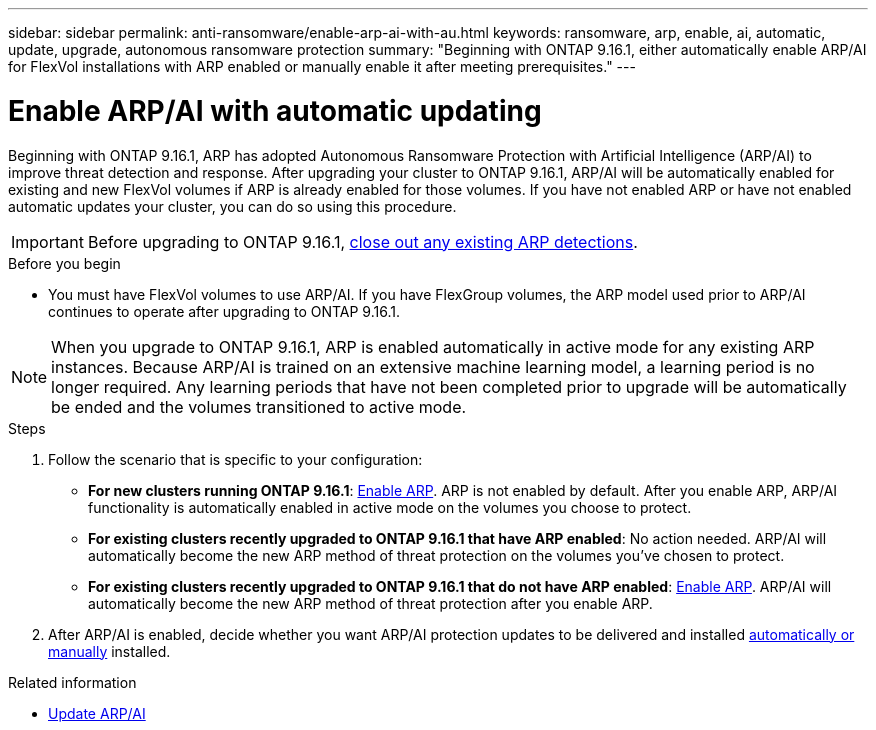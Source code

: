 ---
sidebar: sidebar
permalink: anti-ransomware/enable-arp-ai-with-au.html
keywords: ransomware, arp, enable, ai, automatic, update, upgrade, autonomous ransomware protection
summary: "Beginning with ONTAP 9.16.1, either automatically enable ARP/AI for FlexVol installations with ARP enabled or manually enable it after meeting prerequisites."
---

= Enable ARP/AI with automatic updating
:hardbreaks:
:toclevels: 1
:nofooter:
:icons: font
:linkattrs:
:imagesdir: ./media/

[.lead]
Beginning with ONTAP 9.16.1, ARP has adopted Autonomous Ransomware Protection with Artificial Intelligence (ARP/AI) to improve threat detection and response. After upgrading your cluster to ONTAP 9.16.1, ARP/AI will be automatically enabled for existing and new FlexVol volumes if ARP is already enabled for those volumes. If you have not enabled ARP or have not enabled automatic updates your cluster, you can do so using this procedure.

IMPORTANT: Before upgrading to ONTAP 9.16.1, link:../upgrade/arp-warning-clear.html[close out any existing ARP detections].

.Before you begin

* You must have FlexVol volumes to use ARP/AI. If you have FlexGroup volumes, the ARP model used prior to ARP/AI continues to operate after upgrading to ONTAP 9.16.1.

NOTE: When you upgrade to ONTAP 9.16.1, ARP is enabled automatically in active mode for any existing ARP instances. Because ARP/AI is trained on an extensive machine learning model, a learning period is no longer required. Any learning periods that have not been completed prior to upgrade will be automatically be ended and the volumes transitioned to active mode.

.Steps

. Follow the scenario that is specific to your configuration:

* *For new clusters running ONTAP 9.16.1*: link:enable-task.html[Enable ARP]. ARP is not enabled by default. After you enable ARP, ARP/AI functionality is automatically enabled in active mode on the volumes you choose to protect. 
* *For existing clusters recently upgraded to ONTAP 9.16.1 that have ARP enabled*: No action needed. ARP/AI will automatically become the new ARP method of threat protection on the volumes you've chosen to protect. 
* *For existing clusters recently upgraded to ONTAP 9.16.1 that do not have ARP enabled*: link:enable-task.html[Enable ARP]. ARP/AI will automatically become the new ARP method of threat protection after you enable ARP.

. After ARP/AI is enabled, decide whether you want ARP/AI protection updates to be delivered and installed link:arp-ai-automatic-updates.html[automatically or manually] installed. 

.Related information

* link:arp-ai-automatic-updates.html[Update ARP/AI]

// 2024-9-17, ontapdoc-2204